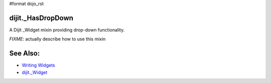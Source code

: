 #format dojo_rst

dijit._HasDropDown
==================

A Dijit _Widget mixin providing drop-down functionality. 

`FIXME`: actually describe how to use this mixin

See Also:
=========

* `Writing Widgets <quickstart/writingWidgets>`_
* `dijit._Widget <dijit/_Widget>`_
